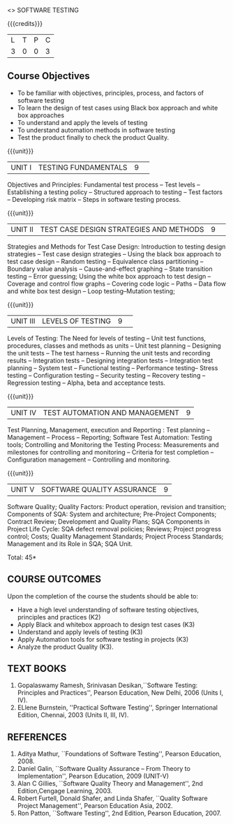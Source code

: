 ﻿<<<PE103>>> SOFTWARE TESTING
:properties:
:author: Dr. K. Madheswari and Dr. A. Chamundeswari
:end:

#+startup: showall

{{{credits}}}
| L | T | P | C |
| 3 | 0 | 0 | 3 |
#+begin_comment

1.Anna University Regulation 2017 has this course. 
2.The syllabus content across units were modified in Autonomous syllabus as adviced by the domain expert committee.Unit V(SOFTWARE QUALITY ASSURANCE) have been newly introduced.
3.Not Applicable
4. Five Course outcomes specified and aligned with units
5.Not Applicable
#+end_comment

** Course Objectives
- To be familiar with objectives, principles, process, and factors of software testing 
- To learn the design of test cases using Black box approach and white box approaches
- To understand and apply the levels of testing 
- To understand automation methods in software testing
- Test the product finally to check the product Quality.

{{{unit}}}
|UNIT I| TESTING FUNDAMENTALS |9| 
Objectives and Principles: Fundamental test process -- Test levels --
Establishing a testing policy -- Structured approach to testing --
Test factors -- Developing risk matrix -- Steps in software testing
process.

{{{unit}}}
|UNIT II|  TEST CASE DESIGN STRATEGIES AND METHODS |9| 
Strategies and Methods for Test Case Design: Introduction to testing
design strategies -- Test case design strategies -- Using the black
box approach to test case design -- Random testing -- Equivalence
class partitioning -- Boundary value analysis -- Cause-and-effect
graphing -- State transition testing -- Error guessing; Using the
white box approach to test design -- Coverage and control flow graphs
-- Covering code logic -- Paths -- Data flow and white box test design
-- Loop testing--Mutation testing;

{{{unit}}}
|UNIT III|  LEVELS OF TESTING |9| 
Levels of Testing: The Need for levels of testing -- Unit test
functions, procedures, classes and methods as units -- Unit test
planning -- Designing the unit tests -- The test harness -- Running
the unit tests and recording results -- Integration tests -- Designing
integration tests -- Integration test planning -- System test --
Functional testing -- Performance testing-- Stress testing --
Configuration testing -- Security testing -- Recovery testing --
Regression testing -- Alpha, beta and acceptance tests.

{{{unit}}}
|UNIT IV| TEST AUTOMATION AND MANAGEMENT |9|
Test Planning, Management, execution and Reporting : Test planning --
Management -- Process -- Reporting; Software Test Automation: Testing
tools; Controlling and Monitoring the Testing Process: Measurements
and milestones for controlling and monitoring -- Criteria for test
completion -- Configuration management -- Controlling and monitoring.

{{{unit}}}
|UNIT V|SOFTWARE QUALITY ASSURANCE |9|
Software Quality; Quality Factors: Product operation, revision and
transition; Components of SQA: System and architecture; Pre-Project
Components; Contract Review; Development and Quality Plans; SQA
Components in Project Life Cycle: SQA defect removal policies;
Reviews; Project progress control; Costs; Quality Management
Standards; Project Process Standards; Management and its Role in SQA;
SQA Unit.

\hfill *Total: 45*

** COURSE OUTCOMES
Upon the completion of the course the students should be able to: 
- Have a high level understanding of software testing objectives,
  principles and practices (K2)
- Apply Black and whitebox approach to design test cases (K3)
- Understand and apply levels of testing (K3)
- Apply Automation tools for software testing in projects (K3)
- Analyze the product Quality (K3).

** TEXT BOOKS
1) Gopalaswamy Ramesh, Srinivasan Desikan,``Software Testing:
   Principles and Practices'', Pearson Education, New
   Delhi, 2006 (Units I, IV).
2) ELlene Burnstein, ''Practical Software Testing'', Springer
   International Edition, Chennai, 2003 (Units II, III, IV).

** REFERENCES
1. Aditya Mathur, ``Foundations of Software Testing'', Pearson
   Education, 2008.
2. Daniel Galin, ``Software Quality Assurance -- From Theory to
   Implementation'', Pearson Education, 2009 (UNIT-V)
3. Alan C Gillies, ``Software Quality Theory and Management'', 2nd
   Edition,Cengage Learning, 2003.
4. Robert Furtell, Donald Shafer, and Linda Shafer, ``Quality Software
   Project Management'', Pearson Education Asia, 2002.
5. Ron Patton, ``Software Testing'', 2nd Edition, Pearson
   Education, 2007.

